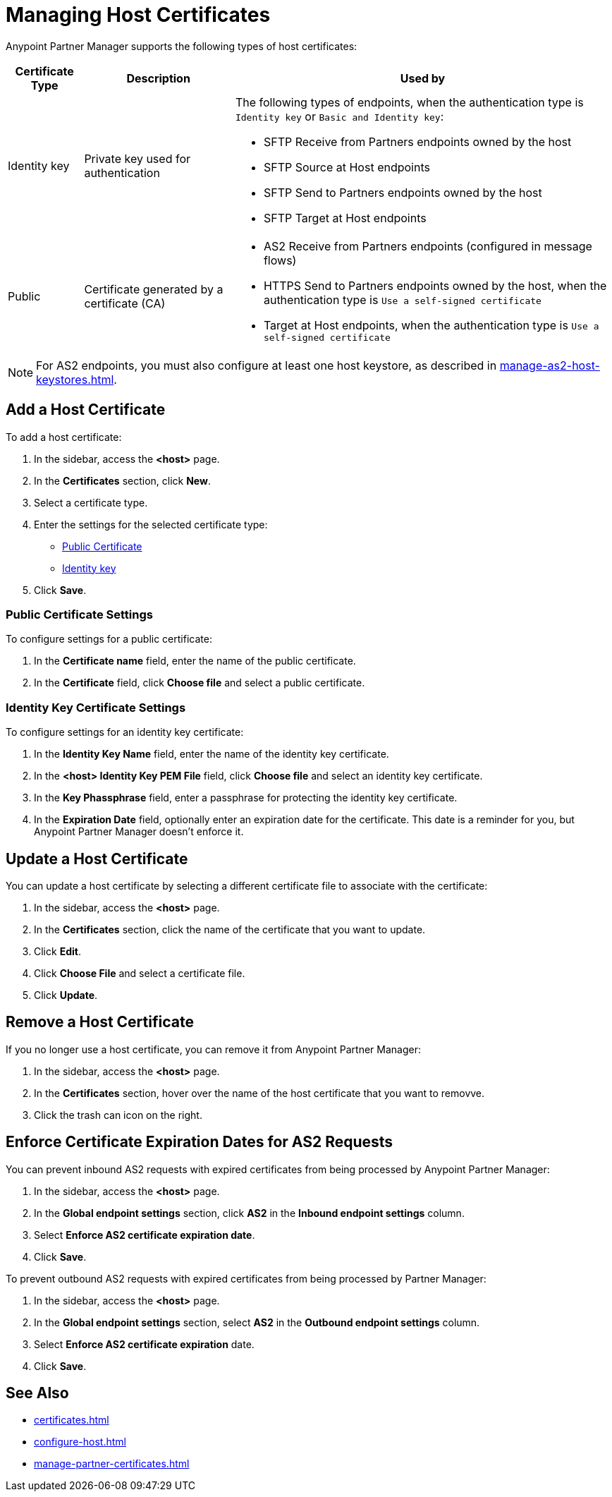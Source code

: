 = Managing Host Certificates

Anypoint Partner Manager supports the following types of host certificates:

[%header%autowidth.spread]
|===
|Certificate Type |Description | Used by
| Identity key a| Private key used for authentication a| The following types of endpoints, when the authentication type is `Identity key` or `Basic and Identity key`:

* SFTP Receive from Partners endpoints owned by the host
* SFTP Source at Host endpoints
* SFTP Send to Partners endpoints owned by the host
* SFTP Target at Host endpoints
| Public | Certificate generated by a certificate  (CA) a| 
* AS2 Receive from Partners endpoints (configured in message flows)
* HTTPS Send to Partners endpoints owned by the host, when the authentication type is `Use a self-signed certificate`
* Target at Host endpoints, when the authentication type is `Use a self-signed certificate`
|===

NOTE: For AS2 endpoints, you must also configure at least one host keystore, as described in xref:manage-as2-host-keystores.adoc[]. 

== Add a Host Certificate

To add a host certificate:

. In the sidebar, access the *<host>* page.
. In the *Certificates* section, click *New*.
. Select a certificate type.
. Enter the settings for the selected certificate type:
+
** <<public-certificate,Public Certificate>>
** <<identity-key,Identity key>>
+
. Click *Save*.

[[public-certificate]]
=== Public Certificate Settings

To configure settings for a public certificate:

. In the *Certificate name* field, enter the name of the public certificate.
. In the *Certificate* field, click *Choose file* and select a public certificate.

[[identity-key]]
=== Identity Key Certificate Settings

To configure settings for an identity key certificate:

. In the *Identity Key Name* field, enter the name of the identity key certificate.
. In the *<host> Identity Key PEM File* field, click *Choose file* and select an identity key certificate.
. In the *Key Phassphrase* field, enter a passphrase for protecting the identity key certificate.
. In  the *Expiration Date* field, optionally enter an expiration date for the certificate. This date is a reminder for you, but Anypoint Partner Manager doesn't enforce it.

== Update a Host Certificate

You can update a host certificate by selecting a different certificate file to associate with the certificate:

. In the sidebar, access the *<host>* page.
. In the *Certificates* section, click the name of the certificate that you want to update.
. Click *Edit*.
. Click *Choose File* and select a certificate file.
. Click *Update*.

== Remove a Host Certificate

If you no longer use a host certificate, you can remove it from Anypoint Partner Manager:

. In the sidebar, access the *<host>* page.
. In the *Certificates* section, hover over the name of the host certificate that you want to removve.
. Click the trash can icon on the right.

== Enforce Certificate Expiration Dates for AS2 Requests

You can prevent inbound AS2 requests with expired certificates from being processed by Anypoint Partner Manager:

. In the sidebar, access the *<host>* page.
. In the *Global endpoint settings* section, click *AS2* in the *Inbound endpoint settings* column.
. Select *Enforce AS2 certificate expiration date*.
. Click *Save*.

To prevent outbound AS2 requests with expired certificates from being processed by Partner Manager:

. In the sidebar, access the *<host>* page.
. In the *Global endpoint settings* section, select *AS2* in the *Outbound endpoint settings* column.
. Select *Enforce AS2 certificate expiration* date.
. Click *Save*.

== See Also

* xref:certificates.adoc[]
* xref:configure-host.adoc[]
* xref:manage-partner-certificates.adoc[]